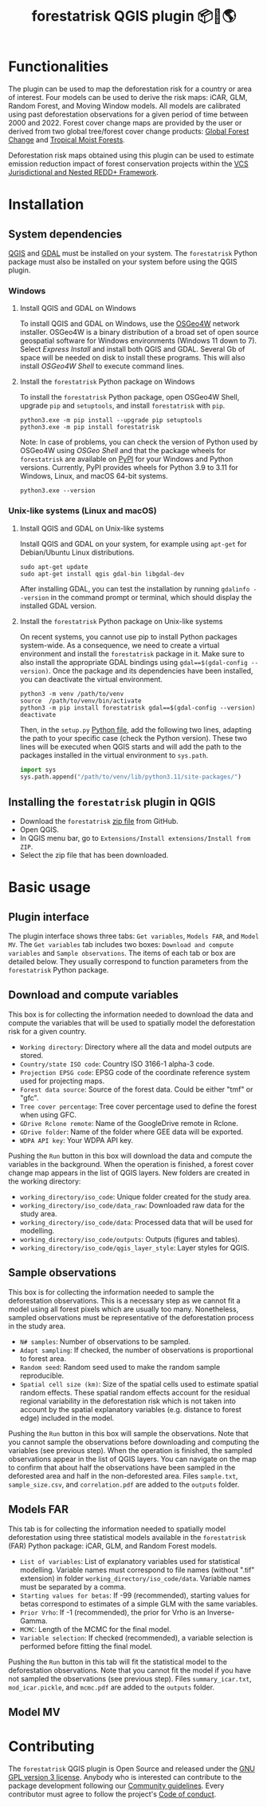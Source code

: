 #+title: forestatrisk QGIS plugin 📦🐍🌎
#+author: Ghislain Vieilledent

#+options: title:t author:nil date:nil ^:{} toc:nil num:nil

#+link: GPLv3_link https://www.gnu.org/licenses/gpl-3.0.html
#+link: website_link https://ecology.ghislainv.fr/forestatrisk-qgis-plugin
#+link: pypkg_link https://ecology.ghislainv.fr/forestatrisk
#+link: github_link https://github.com/ghislainv/forestatrisk-qgis-plugin

# #+macro: GPLv3 https://img.shields.io/badge/licence-GPLv3-8f10cb.svg
# #+macro: website https://img.shields.io/badge/web-FAR_QGIS_plugin-blue.svg
# #+macro: pypkg https://img.shields.io/badge/python-forestatrisk-306998?logo=python&logoColor=ffd43b&color=306998.svg
# This works for org but not for GitHub
# [[GPLv3_link][{{{GPLv3}}}]] [[website_link][{{{website}}}]] [[pypkg_link][{{{pypkg}}}]]

[[GPLv3_link][https://img.shields.io/badge/licence-GPLv3-8f10cb.svg]]
[[github_link][https://img.shields.io/badge/GitHub-repo-green.svg]]
[[website_link][https://img.shields.io/badge/web-FAR_QGIS_plugin-blue.svg]]
[[pypkg_link][https://img.shields.io/badge/python-forestatrisk-306998?logo=python&logoColor=ffd43b&color=306998.svg]]

* Functionalities

The plugin can be used to map the deforestation risk for a country or area of interest. Four models can be used to derive the risk maps: iCAR, GLM, Random Forest, and Moving Window models. All models are calibrated using past deforestation observations for a given period of time between 2000 and 2022. Forest cover change maps are provided by the user or derived from two global tree/forest cover change products: [[https://earthenginepartners.appspot.com/science-2013-global-forest][Global Forest Change]] and [[https://forobs.jrc.ec.europa.eu/TMF][Tropical Moist Forests]].

Deforestation risk maps obtained using this plugin can be used to estimate emission reduction impact of forest conservation projects within the [[https://verra.org/programs/jurisdictional-nested-redd-framework/][VCS Jurisdictional and Nested REDD+ Framework]].

* Installation

** System dependencies

[[https://www.qgis.org/en/site/][QGIS]] and [[https://gdal.org/index.html][GDAL]] must be installed on your system. The ~forestatrisk~ Python package must also be installed on your system before using the QGIS plugin.

*** Windows

**** Install QGIS and GDAL on Windows

To install QGIS and GDAL on Windows, use the [[https://trac.osgeo.org/osgeo4w/][OSGeo4W]] network installer. OSGeo4W is a binary distribution of a broad set of open source geospatial software for Windows environments (Windows 11 down to 7). Select /Express Install/ and install both QGIS and GDAL. Several Gb of space will be needed on disk to install these programs. This will also install /OSGeo4W Shell/ to execute command lines.

**** Install the ~forestatrisk~ Python package on Windows

To install the ~forestatrisk~ Python package, open OSGeo4W Shell, upgrade ~pip~ and ~setuptools~, and install ~forestatrisk~ with ~pip~.

#+begin_src shell
python3.exe -m pip install --upgrade pip setuptools
python3.exe -m pip install forestatrisk
#+end_src

Note: In case of problems, you can check the version of Python used by OSGeo4W using /OSGeo Shell/ and that the package wheels for ~forestatrisk~ are available on [[https://pypi.org/project/forestatrisk/#files][PyPI]] for your Windows and Python versions. Currently, PyPI provides wheels for Python 3.9 to 3.11 for Windows, Linux, and macOS 64-bit systems.

#+begin_src shell
python3.exe --version
#+end_src

*** Unix-like systems (Linux and macOS)

**** Install QGIS and GDAL on Unix-like systems

Install QGIS and GDAL on your system, for example using ~apt-get~ for Debian/Ubuntu Linux distributions.

#+begin_src shell
sudo apt-get update
sudo apt-get install qgis gdal-bin libgdal-dev
#+end_src

After installing GDAL, you can test the installation by running ~gdalinfo --version~ in the command prompt or terminal, which should display the installed GDAL version.

**** Install the ~forestatrisk~ Python package on Unix-like systems

On recent systems, you cannot use pip to install Python packages system-wide. As a consequence, we need to create a virtual environment and install the ~forestatrisk~ package in it. Make sure to also install the appropriate GDAL bindings using ~gdal==$(gdal-config --version)~. Once the package and its dependencies have been installed, you can deactivate the virtual environment.

#+begin_src shell
python3 -m venv /path/to/venv
source  /path/to/venv/bin/activate
python3 -m pip install forestatrisk gdal==$(gdal-config --version)
deactivate
#+end_src

Then, in the ~setup.py~ [[https://docs.qgis.org/3.4/en/docs/pyqgis_developer_cookbook/intro.html#running-python-code-when-qgis-starts][Python file]], add the following two lines, adapting the path to your specific case (check the Python version). These two lines will be executed when QGIS starts and will add the path to the packages installed in the virtual environment to ~sys.path~.

#+begin_src python :results output :exports both
import sys
sys.path.append("/path/to/venv/lib/python3.11/site-packages/")
#+end_src

** Installing the ~forestatrisk~ plugin in QGIS

- Download the ~forestatrisk~ [[https://github.com/ghislainv/forestatrisk-qgis-plugin/archive/refs/heads/main.zip][zip file]] from GitHub.
- Open QGIS.
- In QGIS menu bar, go to ~Extensions/Install extensions/Install from ZIP~.
- Select the zip file that has been downloaded.

* Basic usage

** Plugin interface

[[https://ecology.ghislainv.fr/forestatrisk-qgis-plugin/images/interface_plugin.png]]

The plugin interface shows three tabs: ~Get variables~, ~Models FAR~, and ~Model MV~. The ~Get variables~ tab includes two boxes: ~Download and compute variables~ and ~Sample observations~. The items of each tab or box are detailed below. They usually correspond to function parameters from the ~forestatrisk~ Python package. 

** Download and compute variables

This box is for collecting the information needed to download the data and compute the variables that will be used to spatially model the deforestation risk for a given country.

- ~Working directory~: Directory where all the data and model outputs are stored.
- ~Country/state ISO code~: Country ISO 3166-1 alpha-3 code.
- ~Projection EPSG code~: EPSG code of the coordinate reference system used for projecting maps.
- ~Forest data source~: Source of the forest data. Could be either "tmf" or "gfc".
- ~Tree cover percentage~: Tree cover percentage used to define the forest when using GFC.
- ~GDrive Rclone remote~: Name of the GoogleDrive remote in Rclone.
- ~GDrive folder~: Name of the folder where GEE data will be exported.
- ~WDPA API key~: Your WDPA API key.

Pushing the ~Run~ button in this box will download the data and compute the variables in the background. When the operation is finished, a forest cover change map appears in the list of QGIS layers. New folders are created in the working directory:

- ~working_directory/iso_code~: Unique folder created for the study area.
- ~working_directory/iso_code/data_raw~: Downloaded raw data for the study area.
- ~working_directory/iso_code/data~: Processed data that will be used for modelling.
- ~working_directory/iso_code/outputs~: Outputs (figures and tables).
- ~working_directory/iso_code/qgis_layer_style~: Layer styles for QGIS. 
  
** Sample observations

This box is for collecting the information needed to sample the deforestation observations. This is a necessary step as we cannot fit a model using all forest pixels which are usually too many. Nonetheless, sampled observations must be representative of the deforestation process in the study area.

- ~N# samples~: Number of observations to be sampled.
- ~Adapt sampling~: If checked, the number of observations is proportional to forest area.
- ~Random seed~: Random seed used to make the random sample reproducible. 
- ~Spatial cell size (km)~: Size of the spatial cells used to estimate spatial random effects. These spatial random effects account for the residual regional variability in the deforestation risk which is not taken into account by the spatial explanatory variables (e.g. distance to forest edge) included in the model.

Pushing the ~Run~ button in this box will sample the observations. Note that you cannot sample the observations before downloading and computing the variables (see previous step). When the operation is finished, the sampled observations appear in the list of QGIS layers. You can navigate on the map to confirm that about half the observations have been sampled in the deforested area and half in the non-deforested area. Files ~sample.txt~, ~sample_size.csv~, and ~correlation.pdf~ are added to the ~outputs~ folder. 

** Models FAR

[[https://ecology.ghislainv.fr/forestatrisk-qgis-plugin/images/interface_models_far.png]]

This tab is for collecting the information needed to spatially model deforestation using three statistical models available in the ~forestatrisk~ (FAR) Python package: iCAR, GLM, and Random Forest models.

- ~List of variables~: List of explanatory variables used for statistical modelling. Variable names must correspond to file names (without ".tif" extension) in folder ~working_directory/iso_code/data~. Variable names must be separated by a comma.
- ~Starting values for betas~: If -99 (recommended), starting values for betas correspond to estimates of a simple GLM with the same variables.
- ~Prior Vrho~: If -1 (recommended), the prior for Vrho is an Inverse-Gamma.
- ~MCMC~: Length of the MCMC for the final model.
- ~Variable selection~: If checked (recommended), a variable selection is performed before fitting the final model.

Pushing the ~Run~ button in this tab will fit the statistical model to the deforestation observations. Note that you cannot fit the model if you have not sampled the observations (see previous step). Files ~summary_icar.txt~, ~mod_icar.pickle~, and ~mcmc.pdf~ are added to the ~outputs~ folder.

** Model MV

[[https://ecology.ghislainv.fr/forestatrisk-qgis-plugin/images/interface_model_mv.png]]

* Contributing

The ~forestatrisk~ QGIS plugin is Open Source and released under the [[file:license.html][GNU GPL version 3 license]]. Anybody who is interested can contribute to the package development following our [[file:contributing.html][Community guidelines]]. Every contributor must agree to follow the project's [[file:code_of_conduct.html][Code of conduct]].
